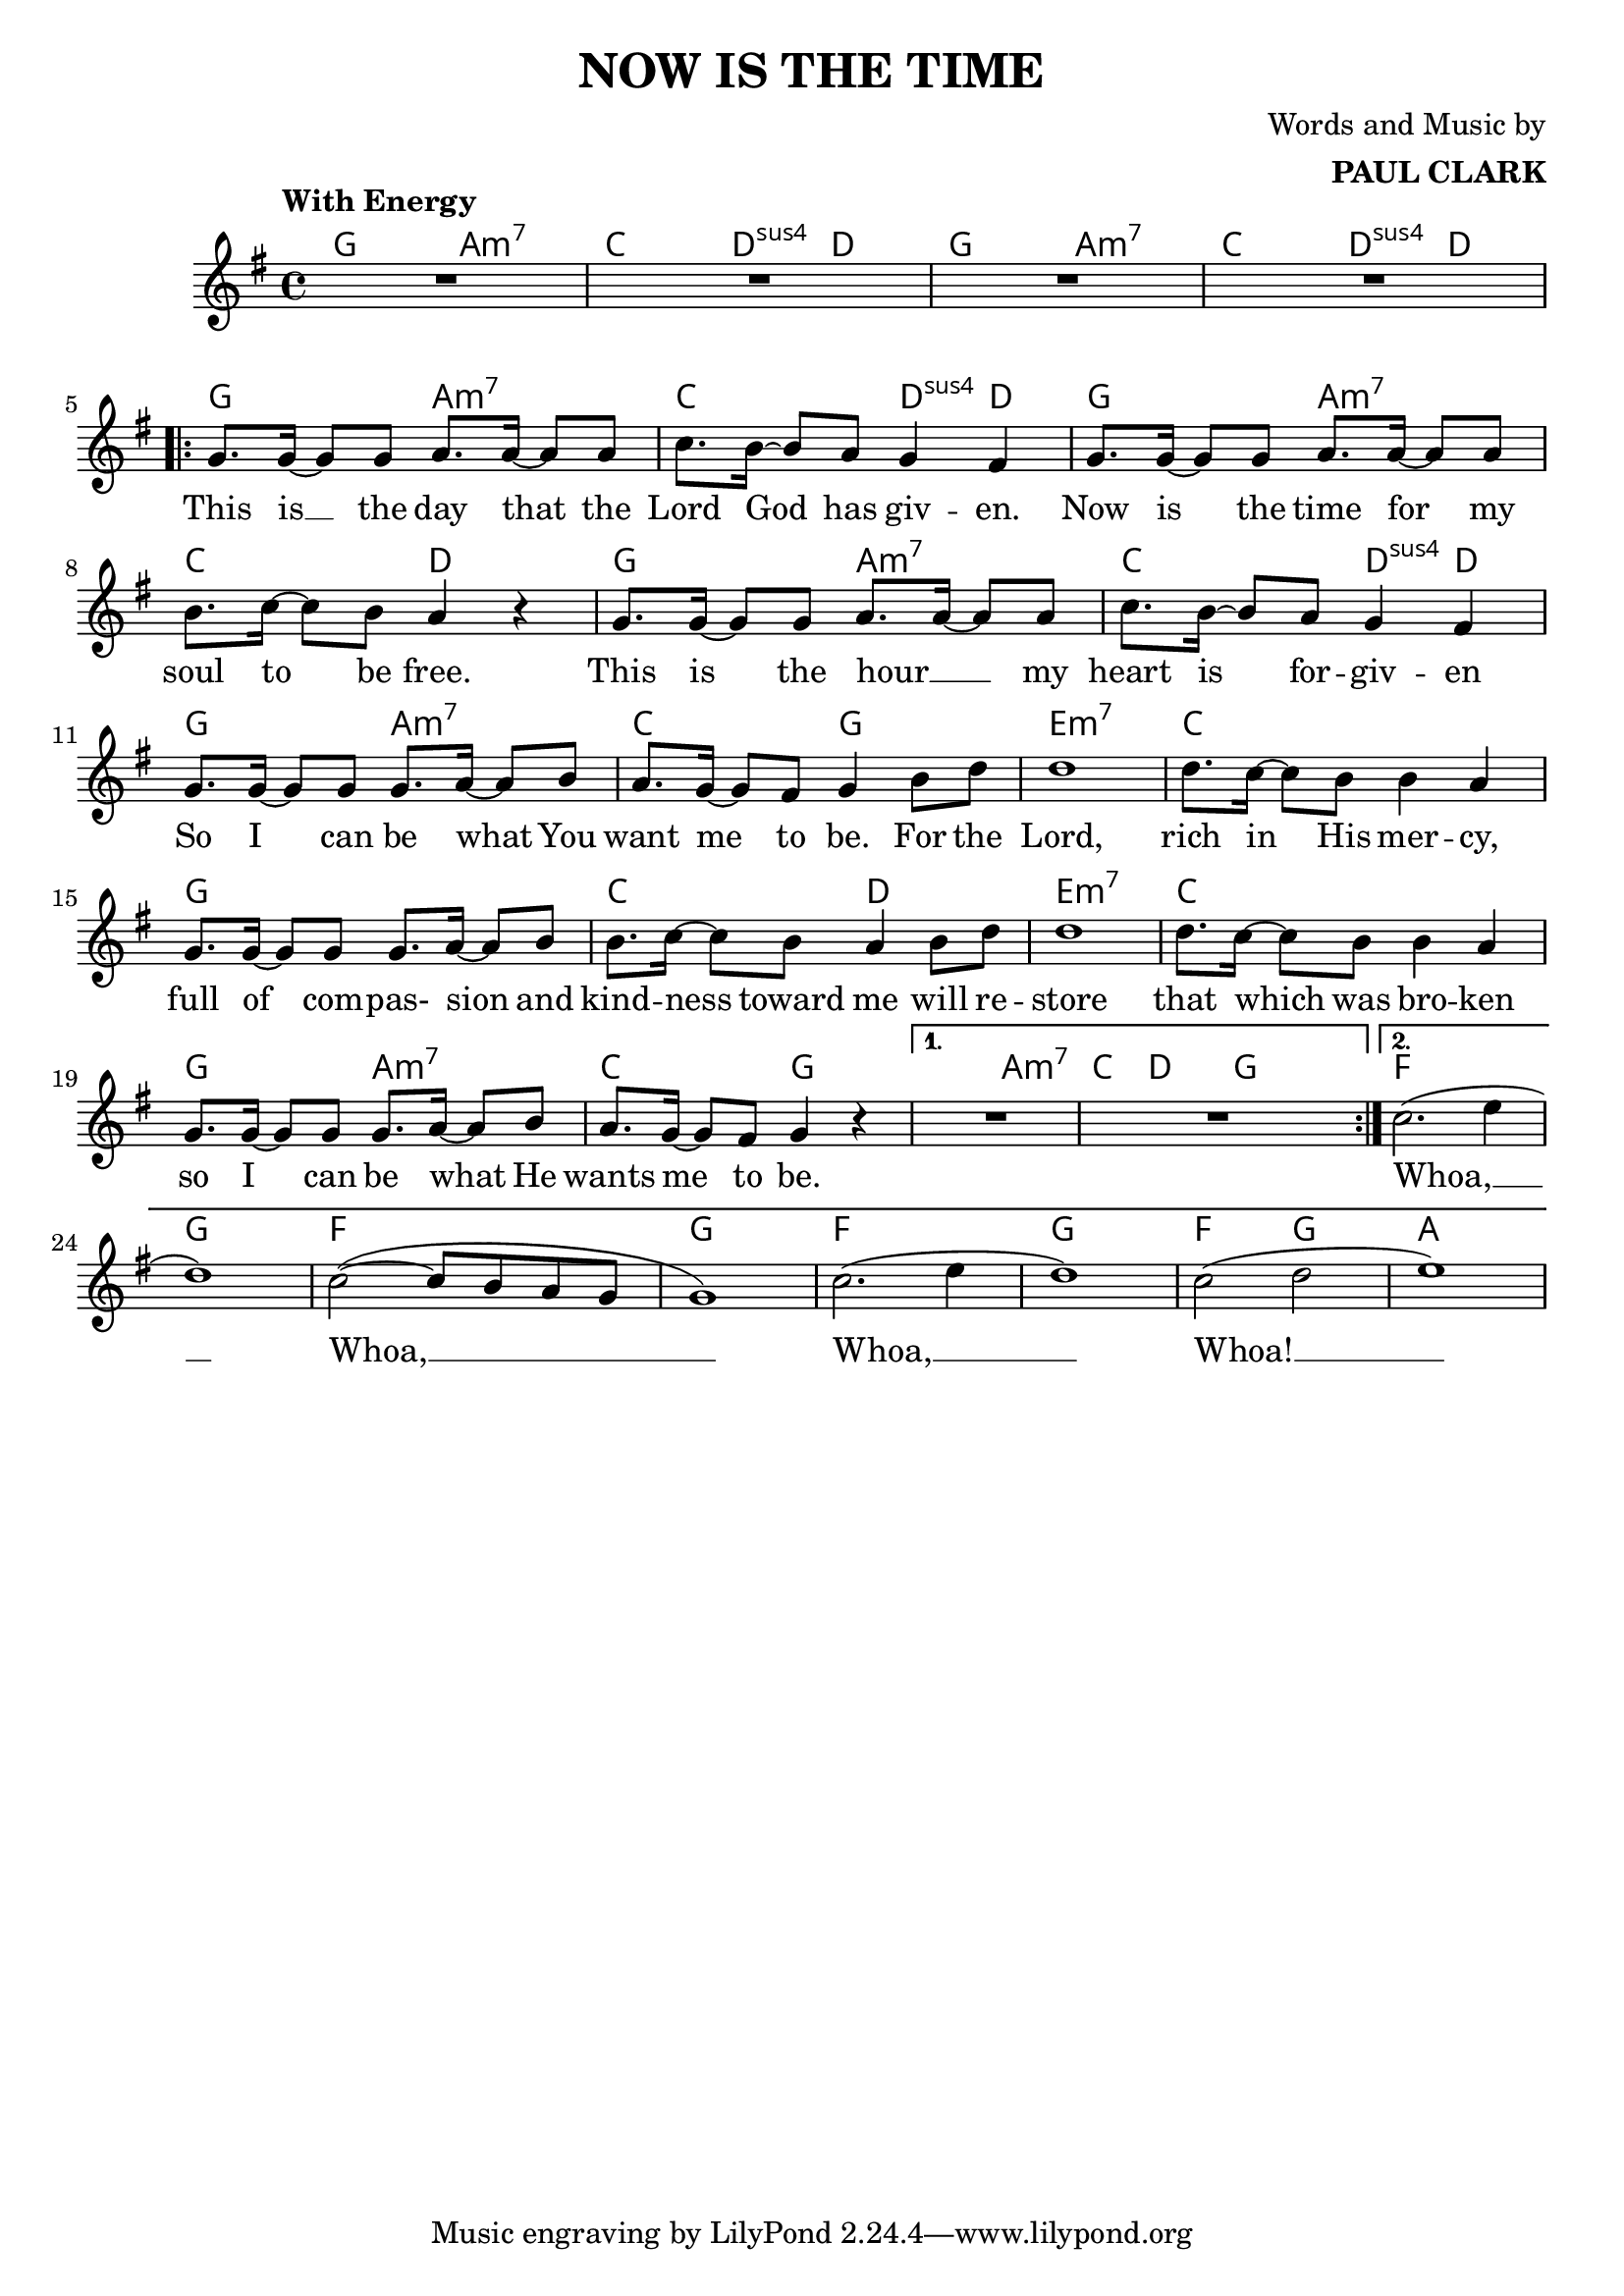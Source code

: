 \header {
  title = "NOW IS THE TIME"
  composer = \markup { \right-column {"Words and Music by" \bold "PAUL CLARK" } }
 
}

melody = \relative c'' {
  \clef treble
  \key g \major
  \time 4/4

  \tempo "With Energy"
  \autoBeamOn

  | R1 | R | R | R | \break
  \repeat volta 2 { 
  | g8. g16~ g8 g a8. a16~ a8 a | c8. b16~ b8 a g4 fis |
  | g8. g16~ g8 g a8. a16~ a8 a | b8. c16~ c8 b a4 r4 |
  | g8. g16~ g8 g a8. a16~ a8 a | c8. b16~ b8 a g4 fis |
  | g8. g16~ g8 g g8. a16~ a8 b | a8. g16~ g8 fis g4 b8 d |
  | d1 | d8. c16~ c8 b b4 a | g8. g16~ g8 g g8. a16~ a8 b | 
  | b8. c16~ c8 b a4 b8 d | d1 | d8. c16~ c8 b b4 a |
  | g8. g16~ g8 g g8. a16~ a8 b | a8. g16~ g8 fis g4 r4 |
  }
  \alternative {
  { | R1 | R | }
  { | c2.( e4 | d1) | c2~( c8 b a g | g1) |
    | c2.( e4 | d1) | c2( d | e1) | }
  }
  
}
text = \lyricmode { 

  This is __ the day that the Lord God has giv -- en. 
  Now is the time for my soul to be free.
  This is the hour __ _ my heart is for -- giv -- en
  So I can be what You want me to be. For the
  Lord, rich in His mer -- cy, 
  full of com -- pas- sion and kind -- ness toward me will re --
  store that which was bro -- ken so I can be what He wants me to be.
  Whoa, __ Whoa, __ Whoa, __  Whoa! __
}

harmonies = \chordmode {
| g2 a:m7 | c d4:sus4 d | g2 a:m7 | c d4:sus4 d |
| g2 a:m7 | c d4:sus4 d | g2 a:m7 | c2 d |
| g2 a:m7 | c d4:sus4 d | g2 a:m7 | c2 g |

|e1:m7 | c | g | c2 d2 | e1:m7 | c | g2 a2:m7 | c g |
|g2 a:m7 | c8. d16~ d8  g8 g2 |
| f1 | g1 | f1 | g1 | f1 | g1 | f2 g2 | a1 |
}

\score {



  <<
    \new ChordNames {
      \set chordChanges = ##t
      \harmonies
    }
    \new Voice = "one" { \autoBeamOff \melody }

    \new Lyrics \lyricsto "one" \text
  >>
  \layout { 

  \override NoteHead.font-size = #0
  

    \override Staff.StaffSymbol.staff-space = #.8
    \context { \ChordNames
     \override ChordName #'font-size = #1
     \override ChordName #'font-name = #"Roman"

  } 

  \context {
    \Score
      \override LyricText #'font-size = #1
  } 
 }
  \midi { }
}